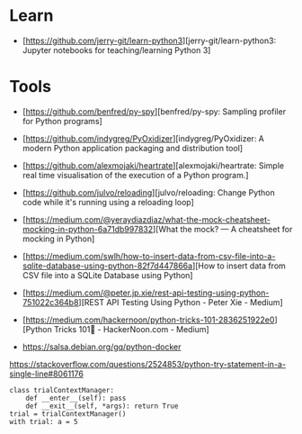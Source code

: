 * Learn

- [https://github.com/jerry-git/learn-python3][jerry-git/learn-python3: Jupyter notebooks for teaching/learning Python 3]

* Tools

- [https://github.com/benfred/py-spy][benfred/py-spy: Sampling profiler for Python programs]
- [https://github.com/indygreg/PyOxidizer][indygreg/PyOxidizer: A modern Python application packaging and distribution tool]
- [https://github.com/alexmojaki/heartrate][alexmojaki/heartrate: Simple real time visualisation of the execution of a Python program.]

- [https://github.com/julvo/reloading][julvo/reloading: Change Python code while it's running using a reloading loop]
- [https://medium.com/@yeraydiazdiaz/what-the-mock-cheatsheet-mocking-in-python-6a71db997832][What the mock? — A cheatsheet for mocking in Python]
- [https://medium.com/swlh/how-to-insert-data-from-csv-file-into-a-sqlite-database-using-python-82f7d447866a][How to insert data from CSV file into a SQLite Database using Python]
- [https://medium.com/@peter.jp.xie/rest-api-testing-using-python-751022c364b8][REST API Testing Using Python - Peter Xie - Medium]
- [https://medium.com/hackernoon/python-tricks-101-2836251922e0][Python Tricks 101🐍 - HackerNoon.com - Medium]
- https://salsa.debian.org/gq/python-docker

https://stackoverflow.com/questions/2524853/python-try-statement-in-a-single-line#8061176
#+BEGIN_SRC python3
class trialContextManager:
    def __enter__(self): pass
    def __exit__(self, *args): return True
trial = trialContextManager()
with trial: a = 5
#+END_SRC
